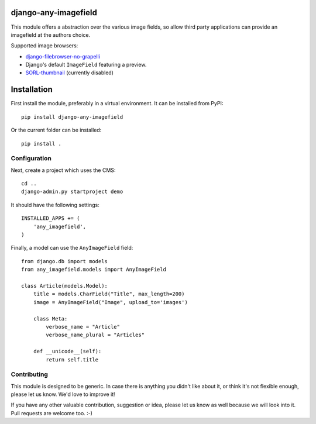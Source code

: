 django-any-imagefield
=====================

This module offers a abstraction over the various image fields,
so allow third party applications can provide an imagefield at the authors choice.

Supported image browsers:

* django-filebrowser-no-grapelli_
* Django's default ``ImageField`` featuring a preview.
* SORL-thumbnail_ (currently disabled)


Installation
============

First install the module, preferably in a virtual environment. It can be installed from PyPI::

    pip install django-any-imagefield

Or the current folder can be installed::

    pip install .

Configuration
-------------

Next, create a project which uses the CMS::

    cd ..
    django-admin.py startproject demo

It should have the following settings::

    INSTALLED_APPS += (
        'any_imagefield',
    )

Finally, a model can use the ``AnyImageField`` field::

    from django.db import models
    from any_imagefield.models import AnyImageField

    class Article(models.Model):
        title = models.CharField("Title", max_length=200)
        image = AnyImageField("Image", upload_to='images')

        class Meta:
            verbose_name = "Article"
            verbose_name_plural = "Articles"

        def __unicode__(self):
            return self.title

Contributing
------------

This module is designed to be generic. In case there is anything you didn't like about it,
or think it's not flexible enough, please let us know. We'd love to improve it!

If you have any other valuable contribution, suggestion or idea,
please let us know as well because we will look into it.
Pull requests are welcome too. :-)


.. _django-filebrowser-no-grapelli: https://github.com/wardi/django-filebrowser-no-grappelli
.. _SORL-thumbnail: https://github.com/sorl/sorl-thumbnail

